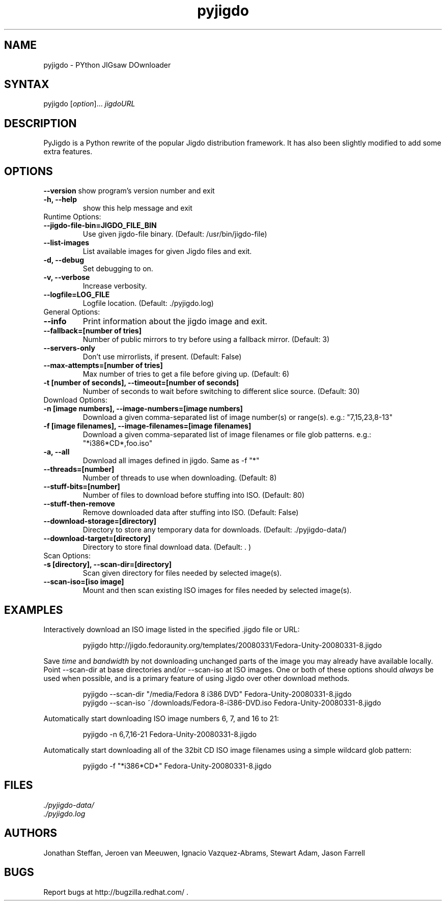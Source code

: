 .TH "pyjigdo" "1" "0.4.0.3" "Fedora Unity" ""
.SH "NAME"
.LP 
pyjigdo \- PYthon JIGsaw DOwnloader
.SH "SYNTAX"
.LP 
pyjigdo [\fIoption\fP]... \fIjigdoURL\fP
.SH "DESCRIPTION"
.LP 
PyJigdo is a Python rewrite of the popular Jigdo distribution framework. It has also been slightly modified to add some extra features.
.SH "OPTIONS"
.LP 
\fB\-\-version\fR
show program's version number and exit
.TP 
\fB\-h, \-\-help\fR
show this help message and exit
.TP 
Runtime Options:
.TP 
\fB\-\-jigdo\-file\-bin=JIGDO_FILE_BIN\fR
Use given jigdo\-file binary. (Default: /usr/bin/jigdo\-file)
.TP 
\fB\-\-list\-images\fR
List available images for given Jigdo files and exit.
.TP 
\fB\-d, \-\-debug\fR
Set debugging to on.
.TP 
\fB\-v, \-\-verbose\fR
Increase verbosity.
.TP 
\fB\-\-logfile=LOG_FILE\fR
Logfile location. (Default: ./pyjigdo.log)
.TP 
General Options:
.TP 
\fB\-\-info\fR
Print information about the jigdo image and exit.
.TP 
\fB\-\-fallback=[number of tries]\fR
Number of public mirrors to try before using a fallback mirror. (Default: 3)
.TP 
\fB\-\-servers\-only\fR
Don't use mirrorlists, if present. (Default: False)
.TP 
\fB\-\-max\-attempts=[number of tries]\fR
Max number of tries to get a file before giving up. (Default: 6)
.TP 
\fB\-t [number of seconds], \-\-timeout=[number of seconds]\fR
Number of seconds to wait before switching to different slice source. (Default: 30)
.TP 

Download Options:
.TP 
\fB\-n [image numbers], \-\-image\-numbers=[image numbers]\fR
Download a given comma\-separated list of image number(s) or range(s). e.g.: "7,15,23,8\-13"
.TP 
\fB\-f [image filenames], \-\-image\-filenames=[image filenames]\fR
Download a given comma\-separated list of image filenames or file glob patterns. e.g.: "*i386*CD*,foo.iso"
.TP 
\fB\-a, \-\-all\fR
Download all images defined in jigdo. Same as \-f "*"
.TP 
\fB\-\-threads=[number]\fR
Number of threads to use when downloading. (Default: 8)
.TP 
\fB\-\-stuff\-bits=[number]\fR
Number of files to download before stuffing into ISO. (Default: 80)
.TP 
\fB\-\-stuff\-then\-remove\fR
Remove downloaded data after stuffing into ISO. (Default: False)
.TP 
\fB\-\-download\-storage=[directory]\fR
Directory to store any temporary data for downloads. (Default: ./pyjigdo\-data/)
.TP 
\fB\-\-download\-target=[directory]\fR
Directory to store final download data. (Default: . )
.TP 
Scan Options:
.TP 
\fB\-s [directory], \-\-scan\-dir=[directory]\fR
Scan given directory for files needed by selected image(s).
.TP 
\fB\-\-scan\-iso=[iso image]\fR
Mount and then scan existing ISO images for files needed by selected image(s).
.TP 
.SH "EXAMPLES"
.LP 
Interactively download an ISO image listed in the specified .jigdo file or URL:
.IP 
pyjigdo\ http://jigdo.fedoraunity.org/templates/20080331/Fedora\-Unity\-20080331\-8.jigdo
.LP 
Save \fItime\fP and \fIbandwidth\fP by not downloading unchanged parts of the image you may already have available locally. Point \-\-scan\-dir at base directories and/or \-\-scan\-iso at ISO images. One or both of these options should \fIalways\fP be used when possible, and is a primary feature of using Jigdo over other download methods.
.IP 
pyjigdo \-\-scan\-dir "/media/Fedora\ 8\ i386\ DVD" Fedora\-Unity\-20080331\-8.jigdo
.br 
pyjigdo \-\-scan\-iso ~/downloads/Fedora\-8\-i386\-DVD.iso Fedora\-Unity\-20080331\-8.jigdo
.LP 
Automatically start downloading ISO image numbers 6, 7, and 16 to 21:
.IP 
pyjigdo \-n 6,7,16\-21 Fedora\-Unity\-20080331\-8.jigdo
.LP 
Automatically start downloading all of the 32bit CD ISO image filenames using a simple wildcard glob pattern:
.IP 
pyjigdo \-f "*i386*CD*" Fedora\-Unity\-20080331\-8.jigdo
.SH "FILES"
.LP 
.br 
\fI ./pyjigdo\-data/\fP
.br 
\fI ./pyjigdo.log\fP
.SH "AUTHORS"
.LP 
Jonathan Steffan, Jeroen van Meeuwen, Ignacio Vazquez\-Abrams, Stewart Adam, Jason Farrell
.SH "BUGS"
.LP 
Report bugs at http://bugzilla.redhat.com/ .
